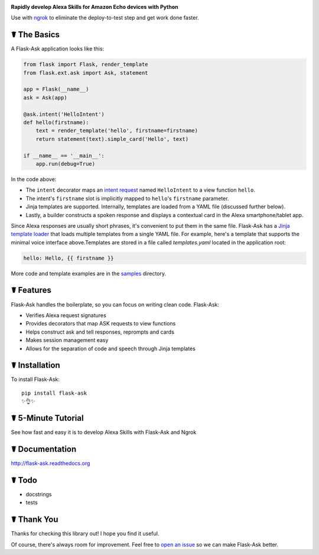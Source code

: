 .. image:: http://flask-ask.readthedocs.io/en/latest/_images/logo-full.png

**Rapidly develop Alexa Skills for Amazon Echo devices with Python**

Use with `ngrok <https://ngrok.com>`_ to eliminate the deploy-to-test step and get work done faster.

☤ The Basics
-------------
A Flask-Ask application looks like this:

.. code-block:: python

  from flask import Flask, render_template
  from flask.ext.ask import Ask, statement

  app = Flask(__name__)
  ask = Ask(app)

  @ask.intent('HelloIntent')
  def hello(firstname):
      text = render_template('hello', firstname=firstname)
      return statement(text).simple_card('Hello', text)

  if __name__ == '__main__':
      app.run(debug=True)

In the code above:

* The ``intent`` decorator maps an
  `intent request <https://developer.amazon.com/public/solutions/alexa/alexa-skills-kit/docs/handling-requests-sent-by-alexa#Types of Requests Sent by Alexa>`_
  named ``HelloIntent`` to a view function ``hello``.
* The intent's ``firstname`` slot is implicitly mapped to ``hello``'s ``firstname`` parameter.
* Jinja templates are supported. Internally, templates are loaded from a YAML file (discussed further below).
* Lastly, a builder constructs a spoken response and displays a contextual card in the Alexa smartphone/tablet app.

Since Alexa responses are usually short phrases, it's convenient to put them in the same file.
Flask-Ask has a `Jinja template loader <http://jinja.pocoo.org/docs/dev/api/#loaders>`_ that loads
multiple templates from a single YAML file. For example, here's a template that supports the minimal voice interface
above.Templates are stored in a file called `templates.yaml` located in the application root:

.. code-block:: yaml

  hello: Hello, {{ firstname }}

More code and template examples are in the `samples <https://github.com/johnwheeler/flask-ask/tree/master/samples>`_ directory.

☤ Features
-----------
Flask-Ask handles the boilerplate, so you can focus on writing clean code. Flask-Ask:

* Verifies Alexa request signatures
* Provides decorators that map ASK requests to view functions
* Helps construct ask and tell responses, reprompts and cards
* Makes session management easy
* Allows for the separation of code and speech through Jinja templates

☤ Installation
---------------
To install Flask-Ask::

  pip install flask-ask
  ✨👌✨

☤ 5-Minute Tutorial
--------------------
See how fast and easy it is to develop Alexa Skills with Flask-Ask and Ngrok

.. image:: http://i.imgur.com/Tajkmdi.png
 :target: https://www.youtube.com/watch?v=eC2zi4WIFX0
 :alt: 5-minute Flask-Ask and ngrok tutorial.

☤ Documentation
----------------
http://flask-ask.readthedocs.org

☤ Todo
-------
* docstrings
* tests

☤ Thank You
------------
Thanks for checking this library out! I hope you find it useful.

Of course, there's always room for improvement.
Feel free to `open an issue <https://github.com/johnwheeler/flask-ask/issues>`_ so we can make Flask-Ask better.
